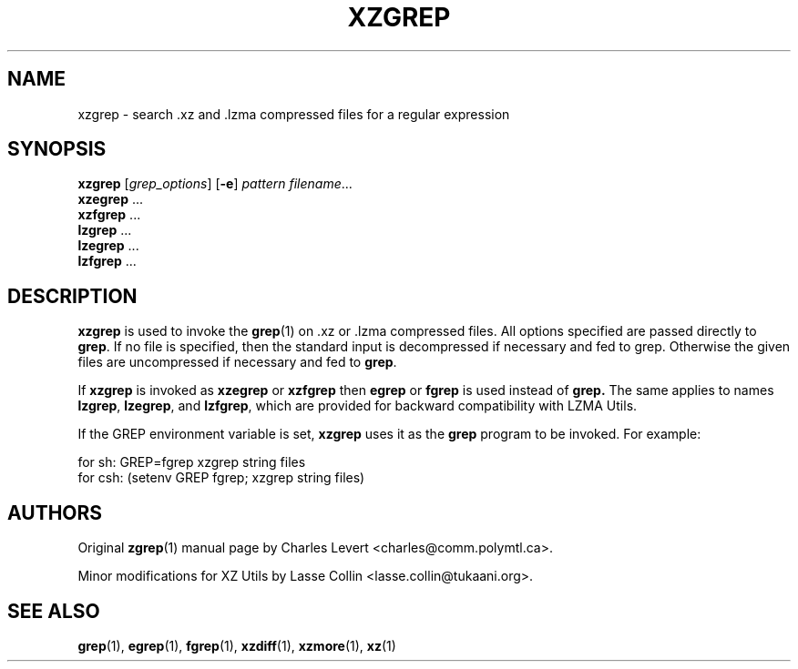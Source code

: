 .\" Original file was take from gzip, thus this man page is under GNU GPLv2+.
.TH XZGREP 1 "2009-04-13" "XZ Utils"
.SH NAME
xzgrep \- search .xz and .lzma compressed files for a regular expression
.SH SYNOPSIS
.B xzgrep
.RI [ grep_options ]
.RB  [ \-e ]
.I pattern
.IR filename ".\|.\|."
.br
.B xzegrep
.RB ...
.br
.B xzfgrep
.RB ...
.br
.B lzgrep
.RB ...
.br
.B lzegrep
.RB ...
.br
.B lzfgrep
.RB ...
.SH DESCRIPTION
.B  xzgrep
is used to invoke the
.BR grep (1)
on .xz or .lzma compressed files. All options specified are passed directly to
.BR grep .
If no file is specified, then the standard input is decompressed
if necessary and fed to grep.
Otherwise the given files are uncompressed if necessary and fed to
.BR grep .
.PP
If
.B xzgrep
is invoked as
.B xzegrep
or
.B xzfgrep
then
.B egrep
or
.B fgrep
is used instead of
.B grep.
The same applies to names
.BR lzgrep ,
.BR lzegrep ,
and
.BR lzfgrep ,
which are provided for backward compatibility with LZMA Utils.

If the GREP environment variable is set,
.B xzgrep
uses it as the
.B grep
program to be invoked. For example:

    for sh:  GREP=fgrep  xzgrep string files
    for csh: (setenv GREP fgrep; xzgrep string files)
.SH AUTHORS
Original
.BR zgrep (1)
manual page by Charles Levert <charles@comm.polymtl.ca>.
.PP
Minor modifications for XZ Utils by Lasse Collin
<lasse.collin@tukaani.org>.
.SH "SEE ALSO"
.BR grep (1),
.BR egrep (1),
.BR fgrep (1),
.BR xzdiff (1),
.BR xzmore (1),
.BR xz (1)
